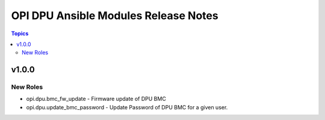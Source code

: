 =====================================
OPI DPU Ansible Modules Release Notes
=====================================

.. contents:: Topics

v1.0.0
======

New Roles
---------

- opi.dpu.bmc_fw_update - Firmware update of DPU BMC
- opi.dpu.update_bmc_password - Update Password of DPU BMC for a given user.
